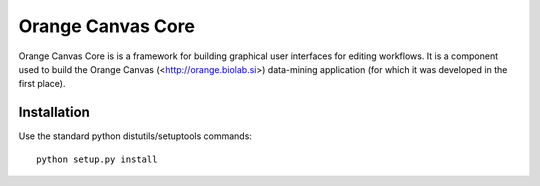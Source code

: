 Orange Canvas Core
==================

Orange Canvas Core is is a framework for building graphical user
interfaces for editing workflows. It is a component used to build
the Orange Canvas (<http://orange.biolab.si>) data-mining application
(for which it was developed in the first place).

Installation
------------

Use the standard python distutils/setuptools commands::

    python setup.py install



